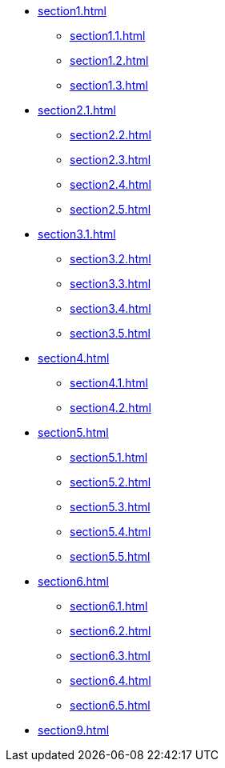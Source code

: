 * xref:section1.adoc[]
** xref:section1.1.adoc[]
** xref:section1.2.adoc[]
** xref:section1.3.adoc[]
* xref:section2.1.adoc[]
** xref:section2.2.adoc[]
** xref:section2.3.adoc[]
** xref:section2.4.adoc[]
** xref:section2.5.adoc[]
* xref:section3.1.adoc[]
** xref:section3.2.adoc[]
** xref:section3.3.adoc[]
** xref:section3.4.adoc[]
** xref:section3.5.adoc[]
* xref:section4.adoc[]
** xref:section4.1.adoc[]
** xref:section4.2.adoc[]
* xref:section5.adoc[]
** xref:section5.1.adoc[]
** xref:section5.2.adoc[]
** xref:section5.3.adoc[]
** xref:section5.4.adoc[]
** xref:section5.5.adoc[]
* xref:section6.adoc[]
** xref:section6.1.adoc[]
** xref:section6.2.adoc[]
** xref:section6.3.adoc[]
** xref:section6.4.adoc[]
** xref:section6.5.adoc[]
* xref:section9.adoc[]